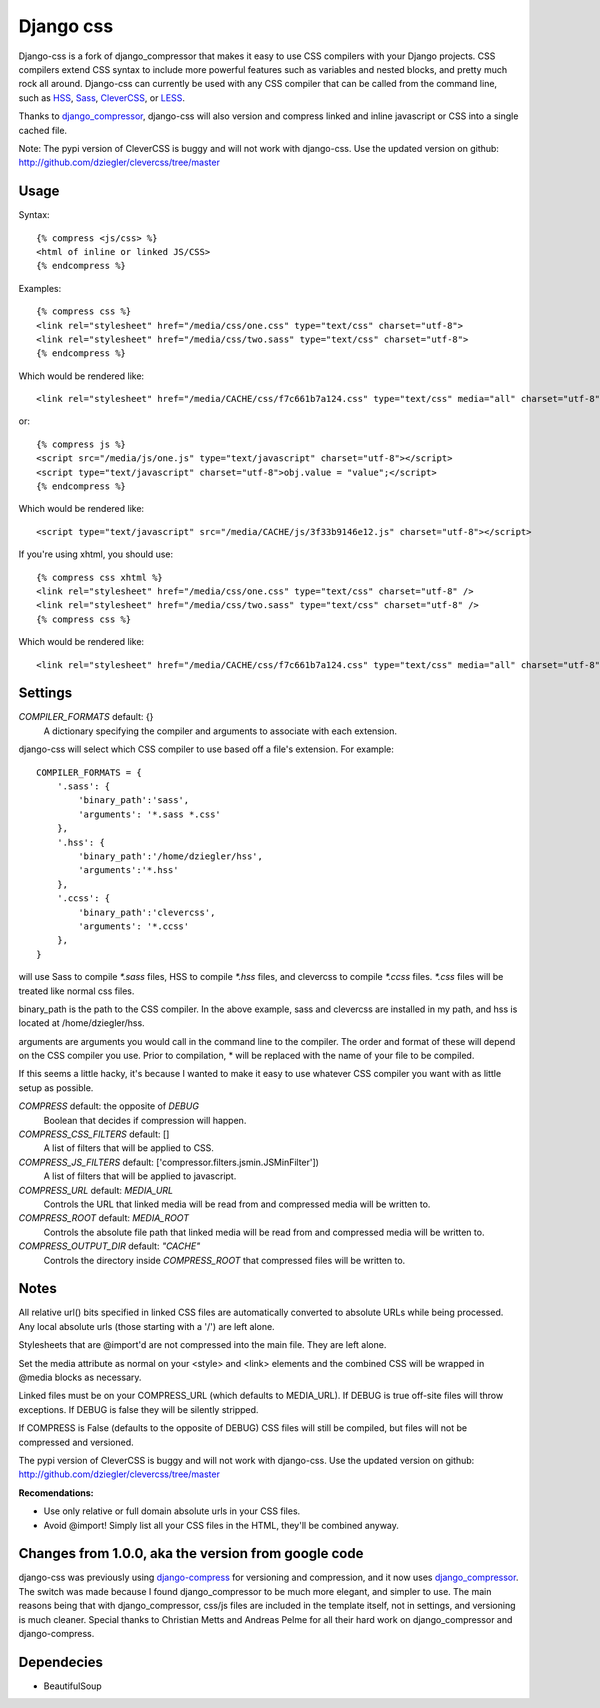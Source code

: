 Django css
=================

Django-css is a fork of django_compressor that makes it easy to use CSS compilers with your Django projects. CSS compilers extend CSS syntax to include more powerful features such as variables and nested blocks, and pretty much rock all around. Django-css can currently be used with any CSS compiler that can be called from the command line, such as HSS_, Sass_, CleverCSS_, or LESS_.

.. _HSS: http://ncannasse.fr/projects/hss 
.. _Sass: http://haml.hamptoncatlin.com/docs/rdoc/classes/Sass.html
.. _CleverCSS: http://github.com/dziegler/clevercss/tree/master 
.. _LESS: http://lesscss.org/

Thanks to django_compressor_, django-css will also version and compress linked and inline javascript or CSS into a single cached file.

.. _django_compressor: http://github.com/mintchaos/django_compressor/tree/master 

Note: The pypi version of CleverCSS is buggy and will not work with django-css. Use the updated version on github: http://github.com/dziegler/clevercss/tree/master 

Usage
*****

Syntax::

    {% compress <js/css> %}
    <html of inline or linked JS/CSS>
    {% endcompress %}

Examples::

    {% compress css %}
    <link rel="stylesheet" href="/media/css/one.css" type="text/css" charset="utf-8">
    <link rel="stylesheet" href="/media/css/two.sass" type="text/css" charset="utf-8">
    {% endcompress %}

Which would be rendered like::

    <link rel="stylesheet" href="/media/CACHE/css/f7c661b7a124.css" type="text/css" media="all" charset="utf-8">

or::

    {% compress js %}
    <script src="/media/js/one.js" type="text/javascript" charset="utf-8"></script>
    <script type="text/javascript" charset="utf-8">obj.value = "value";</script>
    {% endcompress %}

Which would be rendered like::

    <script type="text/javascript" src="/media/CACHE/js/3f33b9146e12.js" charset="utf-8"></script>

If you're using xhtml, you should use::

    {% compress css xhtml %}
    <link rel="stylesheet" href="/media/css/one.css" type="text/css" charset="utf-8" />
    <link rel="stylesheet" href="/media/css/two.sass" type="text/css" charset="utf-8" />
    {% compress css %}

Which would be rendered like::

    <link rel="stylesheet" href="/media/CACHE/css/f7c661b7a124.css" type="text/css" media="all" charset="utf-8" />


Settings
********

`COMPILER_FORMATS` default: {}
  A dictionary specifying the compiler and arguments to associate with each extension. 


django-css will select which CSS compiler to use based off a file's extension. For example::

    COMPILER_FORMATS = {
        '.sass': {
            'binary_path':'sass',
            'arguments': '*.sass *.css' 
        },
        '.hss': {
            'binary_path':'/home/dziegler/hss',
            'arguments':'*.hss'
        },
        '.ccss': {
            'binary_path':'clevercss',
            'arguments': '*.ccss'
        },
    }


will use Sass to compile `*.sass` files, HSS to compile `*.hss` files, and clevercss to compile `*.ccss` files. `*.css` files will be treated like normal css files. 

binary_path is the path to the CSS compiler. In the above example, sass and clevercss are installed in my path, and   hss is located at /home/dziegler/hss.

arguments are arguments you would call in the command line to the compiler. The order and format of these will depend on the CSS compiler you use. Prior to compilation, * will be replaced with the name of your file to be compiled.

If this seems a little hacky, it's because I wanted to make it easy to use whatever CSS compiler you want with as little setup as possible. 


`COMPRESS` default: the opposite of `DEBUG`
  Boolean that decides if compression will happen.

`COMPRESS_CSS_FILTERS` default: []
  A list of filters that will be applied to CSS.

`COMPRESS_JS_FILTERS` default: ['compressor.filters.jsmin.JSMinFilter'])
  A list of filters that will be applied to javascript.

`COMPRESS_URL` default: `MEDIA_URL`
  Controls the URL that linked media will be read from and compressed media
  will be written to.

`COMPRESS_ROOT` default: `MEDIA_ROOT`
  Controls the absolute file path that linked media will be read from and
  compressed media will be written to.

`COMPRESS_OUTPUT_DIR` default: `"CACHE"`
  Controls the directory inside `COMPRESS_ROOT` that compressed files will
  be written to.


Notes
*****

All relative url() bits specified in linked CSS files are automatically
converted to absolute URLs while being processed. Any local absolute urls (those
starting with a '/') are left alone.

Stylesheets that are @import'd are not compressed into the main file. They are
left alone.

Set the media attribute as normal on your <style> and <link> elements and
the combined CSS will be wrapped in @media blocks as necessary.

Linked files must be on your COMPRESS_URL (which defaults to MEDIA_URL).
If DEBUG is true off-site files will throw exceptions. If DEBUG is false
they will be silently stripped.

If COMPRESS is False (defaults to the opposite of DEBUG) CSS files will still be compiled, but files will not be compressed and versioned.

The pypi version of CleverCSS is buggy and will not work with django-css. Use the updated version on github: http://github.com/dziegler/clevercss/tree/master 

**Recomendations:**

* Use only relative or full domain absolute urls in your CSS files.
* Avoid @import! Simply list all your CSS files in the HTML, they'll be combined anyway.


Changes from 1.0.0, aka the version from google code
****************************************************
django-css was previously using django-compress_ for versioning and compression, and it now uses django_compressor_. The switch was made because I found django_compressor to be much more elegant, and simpler to use. The main reasons being that with django_compressor, css/js files are included in the template itself, not in settings, and versioning is much cleaner. Special thanks to Christian Metts and Andreas Pelme for all their hard work on django_compressor and django-compress.

.. _django-compress: http://code.google.com/p/django-compress/
.. _django_compressor: http://github.com/mintchaos/django_compressor/tree/master 


Dependecies
***********

* BeautifulSoup
